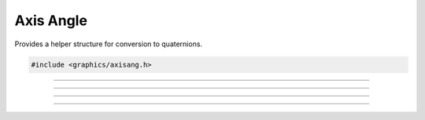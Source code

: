 Axis Angle
==========

Provides a helper structure for conversion to quaternions.

.. code:: cpp

   #include <graphics/axisang.h>

.. type:: struct axisang
.. member:: float axisang.x

   X axis

.. member:: float axisang.y

   Y axis

.. member:: float axisang.z

   Z axis

.. member:: float axisang.w

   Angle

.. member:: float axisang.ptr[4]

---------------------

.. function:: void axisang_zero(struct axisang *dst)

   Zeroes the axis angle.

   :param dst: Axis angle

---------------------

.. function:: void axisang_copy(struct axisang *dst, struct axisang *aa)

   Copies an axis angle.

   :param dst: Axis angle to copy to
   :param aa:  Axis angle to copy from

---------------------

.. function:: void axisang_set(struct axisang *dst, float x, float y, float z, float w)

   Sets an axis angle.

   :param dst: Axis angle to set
   :param x:   X axis
   :param y:   Y axis
   :param z:   Z axis
   :param w:   Angle

---------------------

.. function:: void axisang_from_quat(struct axisang *dst, const struct quat *q)

   Creates an axis angle from a quaternion.

   :param dst: Axis angle destination
   :param q:   Quaternion to convert
